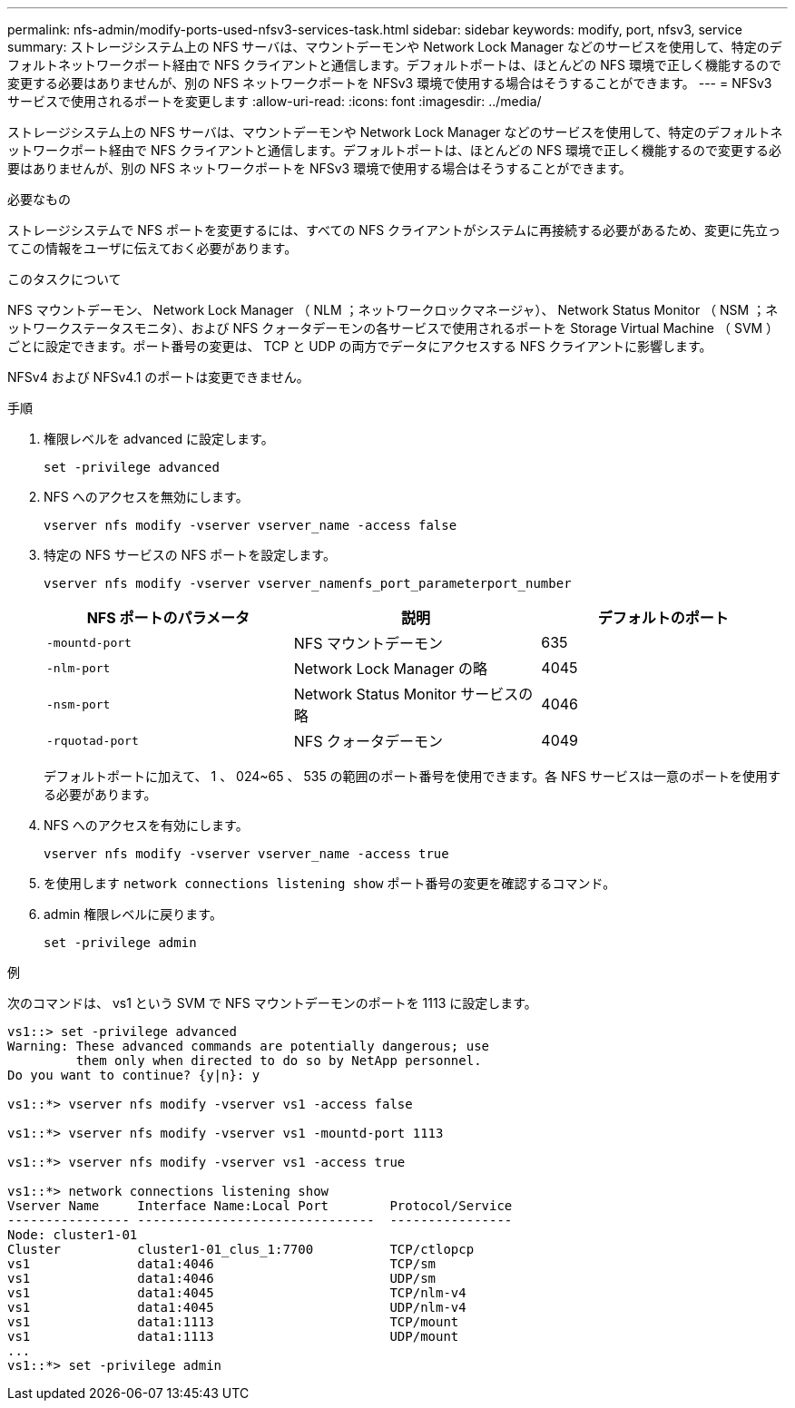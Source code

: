 ---
permalink: nfs-admin/modify-ports-used-nfsv3-services-task.html 
sidebar: sidebar 
keywords: modify, port, nfsv3, service 
summary: ストレージシステム上の NFS サーバは、マウントデーモンや Network Lock Manager などのサービスを使用して、特定のデフォルトネットワークポート経由で NFS クライアントと通信します。デフォルトポートは、ほとんどの NFS 環境で正しく機能するので変更する必要はありませんが、別の NFS ネットワークポートを NFSv3 環境で使用する場合はそうすることができます。 
---
= NFSv3 サービスで使用されるポートを変更します
:allow-uri-read: 
:icons: font
:imagesdir: ../media/


[role="lead"]
ストレージシステム上の NFS サーバは、マウントデーモンや Network Lock Manager などのサービスを使用して、特定のデフォルトネットワークポート経由で NFS クライアントと通信します。デフォルトポートは、ほとんどの NFS 環境で正しく機能するので変更する必要はありませんが、別の NFS ネットワークポートを NFSv3 環境で使用する場合はそうすることができます。

.必要なもの
ストレージシステムで NFS ポートを変更するには、すべての NFS クライアントがシステムに再接続する必要があるため、変更に先立ってこの情報をユーザに伝えておく必要があります。

.このタスクについて
NFS マウントデーモン、 Network Lock Manager （ NLM ；ネットワークロックマネージャ）、 Network Status Monitor （ NSM ；ネットワークステータスモニタ）、および NFS クォータデーモンの各サービスで使用されるポートを Storage Virtual Machine （ SVM ）ごとに設定できます。ポート番号の変更は、 TCP と UDP の両方でデータにアクセスする NFS クライアントに影響します。

NFSv4 および NFSv4.1 のポートは変更できません。

.手順
. 権限レベルを advanced に設定します。
+
`set -privilege advanced`

. NFS へのアクセスを無効にします。
+
`vserver nfs modify -vserver vserver_name -access false`

. 特定の NFS サービスの NFS ポートを設定します。
+
`vserver nfs modify -vserver vserver_namenfs_port_parameterport_number`

+
[cols="3*"]
|===
| NFS ポートのパラメータ | 説明 | デフォルトのポート 


 a| 
`-mountd-port`
 a| 
NFS マウントデーモン
 a| 
635



 a| 
`-nlm-port`
 a| 
Network Lock Manager の略
 a| 
4045



 a| 
`-nsm-port`
 a| 
Network Status Monitor サービスの略
 a| 
4046



 a| 
`-rquotad-port`
 a| 
NFS クォータデーモン
 a| 
4049

|===
+
デフォルトポートに加えて、 1 、 024~65 、 535 の範囲のポート番号を使用できます。各 NFS サービスは一意のポートを使用する必要があります。

. NFS へのアクセスを有効にします。
+
`vserver nfs modify -vserver vserver_name -access true`

. を使用します `network connections listening show` ポート番号の変更を確認するコマンド。
. admin 権限レベルに戻ります。
+
`set -privilege admin`



.例
次のコマンドは、 vs1 という SVM で NFS マウントデーモンのポートを 1113 に設定します。

....
vs1::> set -privilege advanced
Warning: These advanced commands are potentially dangerous; use
         them only when directed to do so by NetApp personnel.
Do you want to continue? {y|n}: y

vs1::*> vserver nfs modify -vserver vs1 -access false

vs1::*> vserver nfs modify -vserver vs1 -mountd-port 1113

vs1::*> vserver nfs modify -vserver vs1 -access true

vs1::*> network connections listening show
Vserver Name     Interface Name:Local Port        Protocol/Service
---------------- -------------------------------  ----------------
Node: cluster1-01
Cluster          cluster1-01_clus_1:7700          TCP/ctlopcp
vs1              data1:4046                       TCP/sm
vs1              data1:4046                       UDP/sm
vs1              data1:4045                       TCP/nlm-v4
vs1              data1:4045                       UDP/nlm-v4
vs1              data1:1113                       TCP/mount
vs1              data1:1113                       UDP/mount
...
vs1::*> set -privilege admin
....
